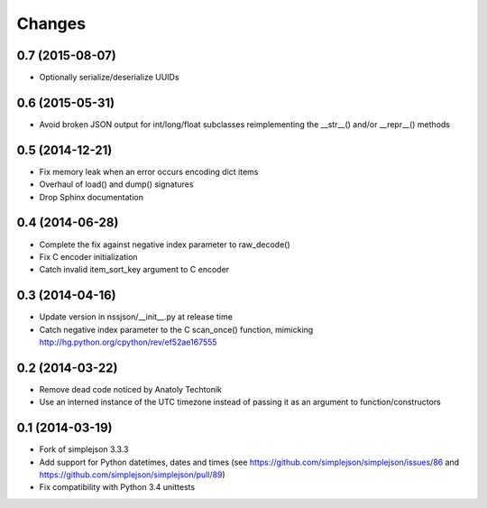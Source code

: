 Changes
-------

0.7 (2015-08-07)
~~~~~~~~~~~~~~~~

* Optionally serialize/deserialize UUIDs


0.6 (2015-05-31)
~~~~~~~~~~~~~~~~

* Avoid broken JSON output for int/long/float subclasses reimplementing the __str__()
  and/or __repr__() methods


0.5 (2014-12-21)
~~~~~~~~~~~~~~~~

* Fix memory leak when an error occurs encoding dict items

* Overhaul of load() and dump() signatures

* Drop Sphinx documentation


0.4 (2014-06-28)
~~~~~~~~~~~~~~~~

* Complete the fix against negative index parameter to raw_decode()

* Fix C encoder initialization

* Catch invalid item_sort_key argument to C encoder


0.3 (2014-04-16)
~~~~~~~~~~~~~~~~

* Update version in nssjson/__init__.py at release time

* Catch negative index parameter to the C scan_once() function, mimicking
  http://hg.python.org/cpython/rev/ef52ae167555


0.2 (2014-03-22)
~~~~~~~~~~~~~~~~

* Remove dead code noticed by Anatoly Techtonik

* Use an interned instance of the UTC timezone instead of passing it as an argument to
  function/constructors


0.1 (2014-03-19)
~~~~~~~~~~~~~~~~

* Fork of simplejson 3.3.3

* Add support for Python datetimes, dates and times
  (see https://github.com/simplejson/simplejson/issues/86 and
  https://github.com/simplejson/simplejson/pull/89)

* Fix compatibility with Python 3.4 unittests
